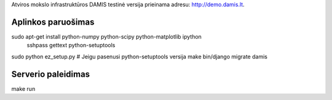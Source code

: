 Atviros mokslo infrastruktūros DAMIS testinė versija prieinama adresu: http://demo.damis.lt.

Aplinkos paruošimas
===================
sudo apt-get install python-numpy python-scipy python-matplotlib ipython \
	sshpass gettext python-setuptools
sudo python ez_setup.py # Jeigu pasenusi python-setuptools versija
make
bin/django migrate damis

Serverio paleidimas
===================
make run



